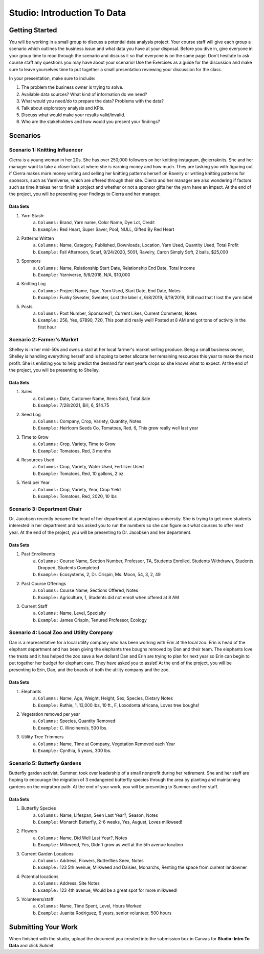Studio: Introduction To Data
============================

Getting Started
---------------

You will be working in a small group to discuss a potential data analysis project. Your course staff 
will give each group a scenario which outlines the business issue and what data you have at your 
disposal. Before you dive in, give everyone in your group time to read through the scenario and 
discuss it so that everyone is on the same page. Don't hesitate to ask course staff any questions you 
may have about your scenario! Use the Exercises as a guide for the discussion and make sure to leave 
yourselves time to put together a small presentation reviewing your discussion for the class.


In your presentation, make sure to include:

#. The problem the business owner is trying to solve.

#. Available data sources? What kind of information do we need?

#. What would you need/do to prepare the data? Problems with the data?

#. Talk about exploratory analysis and KPIs.

#. Discuss what would make your results valid/invalid.

#. Who are the stakeholders and how would you present your findings?

Scenarios
---------

Scenario 1: Knitting Influencer
~~~~~~~~~~~~~~~~~~~~~~~~~~~~~~~

Cierra is a young woman in her 20s. She has over 250,000 followers on her knitting instagram, @cierraknits. She and her manager want to take a closer look at where she is earning money and how much. They are tasking you with figuring out if Cierra makes more money writing and selling her knitting patterns herself on Ravelry or writing knitting patterns for sponsors, such as Yarniverse, which are offered through their site. Cierra and her manager are also wondering if factors such as time it takes her to finish a project and whether or not a sponsor gifts her the yarn have an impact. At the end of the project, you will be presenting your findings to Cierra and her manager. 

Data Sets
^^^^^^^^^

#. Yarn Stash:
        a. ``Columns:`` Brand, Yarn name, Color Name, Dye Lot, Credit
        b. ``Example:`` Red Heart, Super Saver,  Pool, NULL, Gifted By Red Heart

#. Patterns Written
        a. ``Columns:`` Name, Category, Published, Downloads, Location, Yarn Used, Quantity Used, Total Profit
        b. ``Example:`` Fall Afternoon, Scarf, 9/24/2020, 5001, Ravelry, Caron Simply Soft, 2 balls, $25,000

#. Sponsors
        a. ``Columns:`` Name, Relationship Start Date, Relationship End Date, Total Income
        b. ``Example:`` Yarniverse, 5/6/2018, N/A, $10,000

#. Knitting Log
        a. ``Columns:`` Project Name, Type, Yarn Used, Start Date, End Date, Notes
        b. ``Example:`` Funky Sweater, Sweater, Lost the label :(, 6/8/2019, 6/19/2019, Still mad that I lost the yarn label

#. Posts
        a. ``Columns:`` Post Number, Sponsored?, Current Likes, Current Comments, Notes
        b. ``Example:`` 256, Yes, 67890, 720, This post did really well! Posted at 8 AM and got tons of activity in the first hour

Scenario 2: Farmer's Market
~~~~~~~~~~~~~~~~~~~~~~~~~~~

Shelley is in her mid-50s and owns a stall at her local farmer's market selling produce. Beng a small business owner, Shelley is handling everything herself and is hoping to better allocate her remaining resources this year to make the most profit. She is enlisting you to help predict the demand for next year’s crops so she knows what to expect. At the end of the project, you will be presenting to Shelley.

Data Sets
^^^^^^^^^

#. Sales
        a. ``Columns:`` Date, Customer Name, Items Sold, Total Sale
        b. ``Example:`` 7/28/2021, Bill, 6, $14.75

#. Seed Log
        a. ``Columns:`` Company, Crop, Variety, Quantity, Notes
        b. ``Example:`` Heirloom Seeds Co, Tomatoes, Red, 6, This grew really well last year

#. Time to Grow
        a. ``Columns:``  Crop, Variety, Time to Grow
        b. ``Example:`` Tomatoes, Red, 3 months

#. Resources Used
        a. ``Columns:`` Crop, Variety, Water Used, Fertilizer Used
        b. ``Example:`` Tomatoes, Red, 10 gallons, 2 oz.

#. Yield per Year
        a. ``Columns:`` Crop, Variety, Year, Crop Yield
        b. ``Example:`` Tomatoes, Red, 2020, 10 lbs

Scenario 3: Department Chair
~~~~~~~~~~~~~~~~~~~~~~~~~~~~

Dr. Jacobsen recently became the head of her department at a prestigious university. She is trying to get more students interested in her department and has asked you to run the numbers so she can figure out what courses to offer next year. At the end of the project, you will be presenting to Dr. Jacobsen and her department. 

Data Sets
^^^^^^^^^

#. Past Enrollments
        a. ``Columns:`` Course Name, Section Number, Professor, TA, Students Enrolled, Students Withdrawn, Students Dropped, Students Completed
        b. ``Example:`` Ecosystems, 2, Dr. Crispin, Ms. Moon, 54, 3, 2, 49

#. Past Course Offerings
        a. ``Columns:`` Course Name, Sections Offered, Notes 
        b. ``Example:`` Agriculture, 1, Students did not enroll when offered at 8 AM

#. Current Staff
        a. ``Columns:`` Name, Level, Specialty
        b. ``Example:`` James Crispin, Tenured Professor, Ecology

Scenario 4: Local Zoo and Utility Company
~~~~~~~~~~~~~~~~~~~~~~~~~~~~~~~~~~~~~~~~~

Dan is a representative for a local utility company who has been working with Erin at the local zoo. Erin is head of the elephant department and has been giving the elephants tree boughs removed by Dan and their team. The elephants love the treats and it has helped the zoo save a few dollars! Dan and Erin are trying to plan for next year so Erin can begin to put together her budget for elephant care. They have asked you to assist! At the end of the project, you will be presenting to Erin, Dan, and the boards of both the utility company and the zoo. 

Data Sets 
^^^^^^^^^

#. Elephants 
        a. ``Columns:`` Name, Age, Weight, Height, Sex, Species, Dietary Notes
        b. ``Example:`` Ruthie, 1, 13,000 lbs, 10 ft., F, Loxodonta africana, Loves tree boughs!

#. Vegetation removed per year
        a. ``Columns:`` Species, Quantity Removed
        b. ``Example:`` C. illinoinensis, 500 lbs.

#. Utility Tree Trimmers
        a. ``Columns:`` Name, Time at Company, Vegetation Removed each Year
        b. ``Example:`` Cynthia, 5 years, 300 lbs.

Scenario 5: Butterfly Gardens
~~~~~~~~~~~~~~~~~~~~~~~~~~~~~

Butterfly garden activist, Summer, took over leadership of a small nonprofit during her retirement. She and her staff are hoping to encourage the migration of 3 endangered butterfly species through the area by planting and maintaining gardens on the migratory path. At the end of your work, you will be presenting to Summer and her staff.

Data Sets
^^^^^^^^^

#. Butterfly Species
        a. ``Columns:`` Name, Lifespan, Seen Last Year?, Season, Notes
        b. ``Example:`` Monarch Butterfly, 2-6 weeks, Yes, August, Loves milkweed!

#. Flowers
        a. ``Columns:`` Name, Did Well Last Year?, Notes
        b. ``Example:`` Milkweed, Yes, Didn't grow as well at the 5th avenue location

#. Current Garden Locations
        a. ``Columns:`` Address, Flowers, Butterflies Seen, Notes
        b. ``Example:`` 123 5th avenue, Milkweed and Daisies, Monarchs, Renting the space from current landowner

#. Potential locations
        a. ``Columns:`` Address, Site Notes
        b. ``Example:`` 123 4th avenue, Would be a great spot for more milkweed!

#. Volunteers/staff
        a. ``Columns:`` Name, Time Spent, Level, Hours Worked
        b. ``Example:`` Juanita Rodriguez, 6 years, senior volunteer, 500 hours

Submitting Your Work
--------------------

When finished with the studio, upload the document you created into the submission box in Canvas for **Studio: Intro To Data** and click *Submit*.
